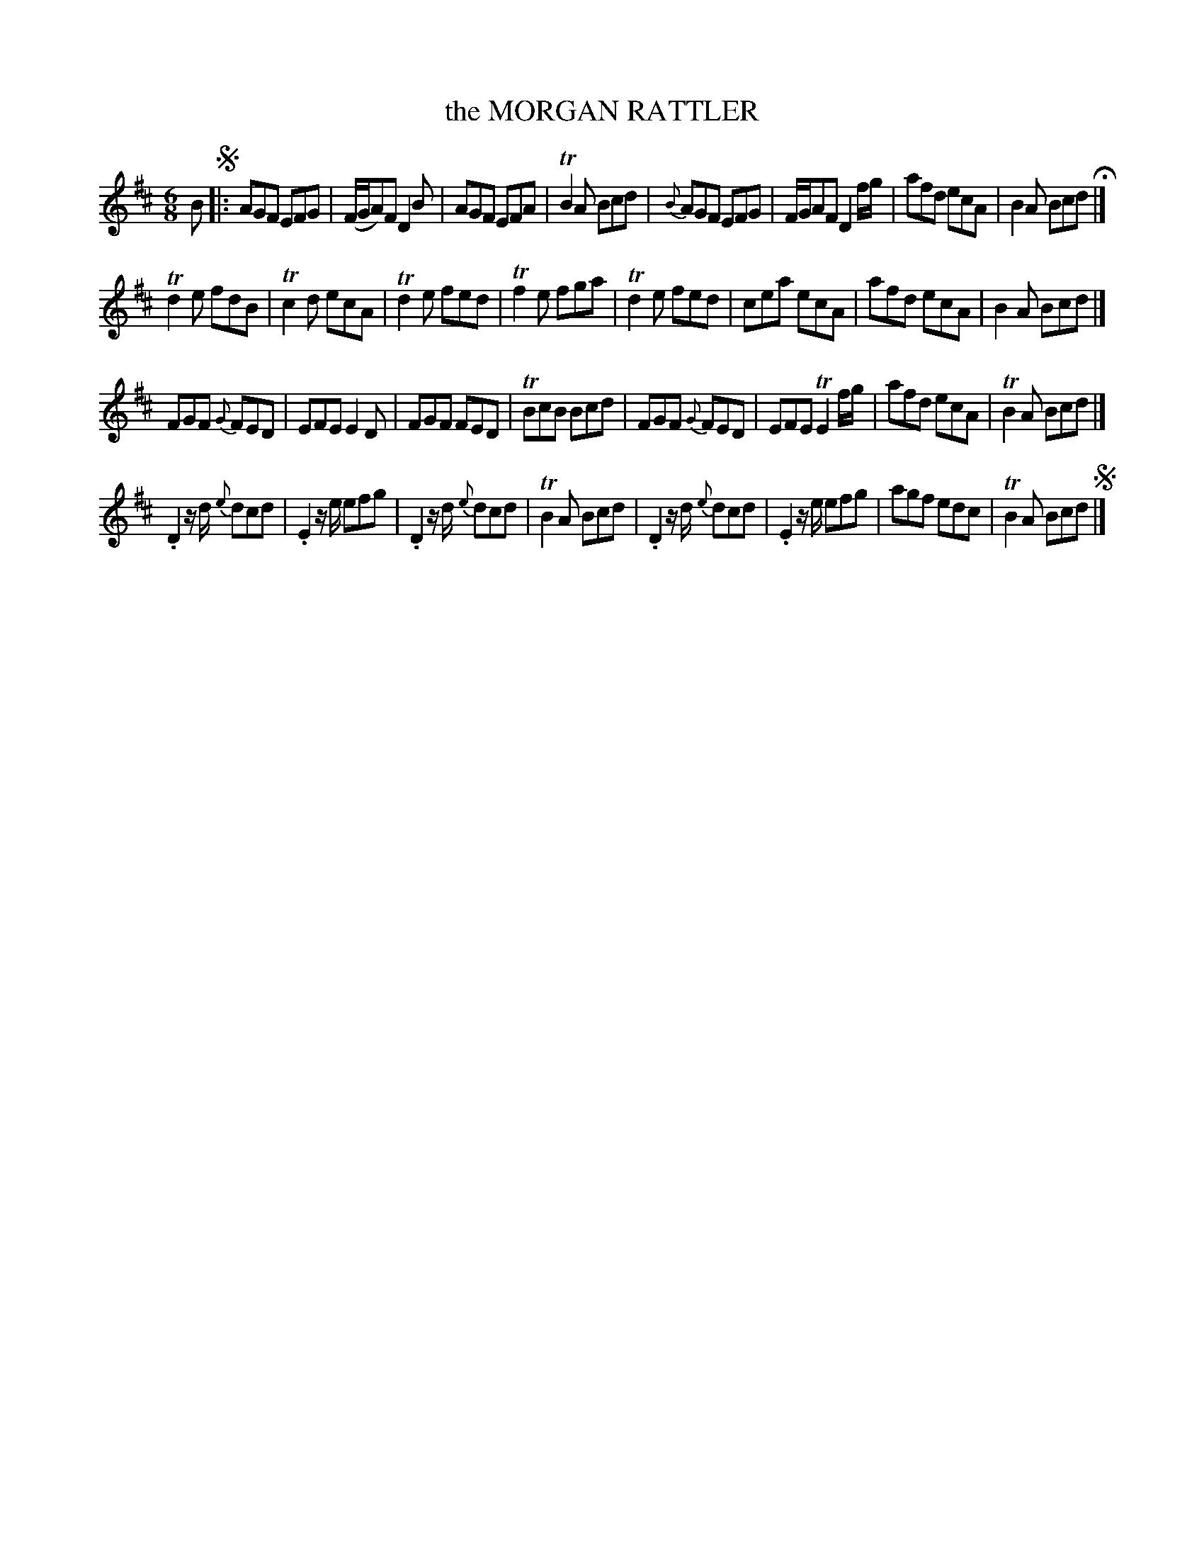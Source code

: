 X: 11451
T: the MORGAN RATTLER
%R: jig
B: W. Hamilton "Universal Tune-Book" Vol. 1 Glasgow 1844 p.145 #1
S: http://imslp.org/wiki/Hamilton's_Universal_Tune-Book_(Various)
Z: 2016 John Chambers <jc:trillian.mit.edu>
N: There's an initial repeat symbol, but no others; not fixed.
M: 6/8
L: 1/8
K: D
%%stretchstaff 0
% - - - - - - - - - - - - - - - - - - - - - - - - -
B !segno!|:\
AGF EFG | (F/G/A)F D2B | AGF EFA | TB2A Bcd |\
{B}AGF EFG | F/G/AF D2f/g/ | afd ecA | B2A Bcd H|]
Td2e fdB | Tc2d ecA | Td2e fed | Tf2e fga |\
Td2e fed | cea ecA | afd ecA | B2A Bcd |]
FGF {G}FED | EFE E2D | FGF FED | TBcB Bcd |\
FGF {G}FED | EFE TE2f/g/ | afd ecA | TB2A Bcd |]
.D2z/d/ {e}dcd | .E2z/e/ efg | .D2z/d/ {e}dcd | TB2A Bcd |\
.D2z/d/ {e}dcd | .E2z/e/ efg | agf edc | TB2A Bcd !segno! |]
% - - - - - - - - - - - - - - - - - - - - - - - - -
